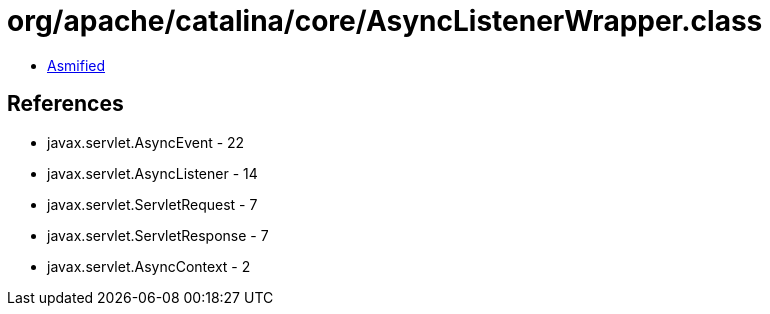 = org/apache/catalina/core/AsyncListenerWrapper.class

 - link:AsyncListenerWrapper-asmified.java[Asmified]

== References

 - javax.servlet.AsyncEvent - 22
 - javax.servlet.AsyncListener - 14
 - javax.servlet.ServletRequest - 7
 - javax.servlet.ServletResponse - 7
 - javax.servlet.AsyncContext - 2
